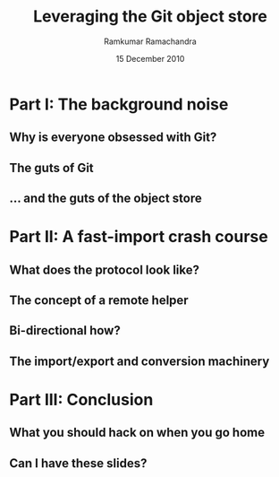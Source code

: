 #+LaTeX_CLASS: beamer
#+LaTeX_HEADER: \mode<presentation>
#+LaTeX_HEADER: \usetheme{CambridgeUS}
#+LaTeX_HEADER: \usecolortheme{beaver}
#+LaTeX_HEADER: \setbeameroption{show notes}
#+LaTeX_HEADER: \institute{FOSS.IN/2010}
#+TITLE: Leveraging the Git object store
#+AUTHOR: Ramkumar Ramachandra
#+DATE: 15 December 2010

#+BEGIN_LaTeX
\def\newblock{\hskip .11em plus .33em minus .07em} % Hack to make BibTeX work with LaTeX
\newcommand{\hl}[1 ]{\colorbox{lightgray}{#1}} % New command: hl to highlight text
#+END_LaTeX

* Part I: The background noise
** Why is everyone obsessed with Git?
#+BEGIN_LaTeX
\begin{center}\includegraphics[scale=0.5]{res/opening.pdf}\end{center}
#+END_LaTeX
\note[itemize]{
\item Filesystems, issue trackers, wikis, databases, and backup systems
\item Why Git? Why not hg, bzr, darcs or SVN?
\item Reason: Simplicity. The Git object model.
\item The applications should indicate what Git really is.
}
** The guts of Git
#+BEGIN_LaTeX
\begin{center}\includegraphics[scale=0.4]{res/logical-layers.pdf}\end{center}
#+END_LaTeX
\note[itemize]{
\item We're going to go all the way down to the object store
\item Everything else is infrastructure
\item The higher layers add limitations and functionality.
\item What's special about the object store?
}
** ... and the guts of the object store
#+BEGIN_LaTeX
\begin{center}\includegraphics[scale=0.7]{res/object-model.png}\end{center}
#+END_LaTeX
\note[itemize]{
\item This image is taken from ProGit, the book.
\item Git is a key-value store: commit, tree, blob and tag.
\item Commits are in a DAG.
}
* Part II: A fast-import crash course
** What does the protocol look like?
#+BEGIN_LaTeX
\begin{columns}
\begin{column}[c]{2cm}
\includegraphics[scale=0.2]{res/protocol.pdf}
\end{column}
\begin{column}[c]{8cm}
\scriptsize
\begin{verbatim}
commit refs/heads/remote-helper 
mark :30
author Ramkumar Ramachandra <artagnon@gmail.com> 1170314617 +0530
committer Junio C Hamano <gitster@pobox.com> 1170325891 +0100
data 111
vcs-svn: Fix delete operation in the treap

from :28
M 100644 :29 vcs-svn/trp.h

blob
mark :31
data 4941
/*
 * C macro implementation of treaps.
 *
 * Usage:
[...]
\end{verbatim}
\end{column}
\end{columns}
#+END_LaTeX
\note[itemize]{
\item fast-import uses the object API directly.
\item Commands: commit, author, mark, data, from, blob
\item ~350 commits/sec
}
** The concept of a remote helper
#+BEGIN_LaTeX
\begin{center}\includegraphics[scale=0.3]{res/remote-helper.pdf}\end{center}
#+END_LaTeX
\note[itemize]{
\item Confession: My GSoC project was to build a remote helper for Subversion
\item Before the CP, only fast-import can access the objects it wrote
}
** Bi-directional how?
#+BEGIN_LaTeX
\begin{columns}
\begin{column}[c]{7cm}
\begin{itemize}
\item Keep track of written blobs using marks
\item Fetch a previously written blob
\item Apply the delta
\item Write back the new blob
\end{itemize}
\end{column}
\begin{column}[c]{3cm}
\includegraphics[scale=0.2]{res/bidi.pdf}
\end{column}
\end{columns}
#+END_LaTeX
\note[itemize]{
\item 'cat-blob' to retrive previously written blobs
\item 'ls-tree' to to start from a non-zero point
\item fast-import features -- backward compatibility
}
** The import/export and conversion machinery
#+BEGIN_LaTeX
\begin{columns}
\begin{column}[c]{4cm}
\includegraphics[scale=0.3]{res/gear.pdf}
\end{column}
\begin{column}[c]{6cm}
\begin{itemize}
\end{itemize}
\end{column}
\end{columns}
#+END_LaTeX
\note[itemize]{
}
* Part III: Conclusion
** What you should hack on when you go home
#+BEGIN_LaTeX
\begin{columns}
\begin{column}[c]{3cm}
\includegraphics[scale=0.2]{res/spanner-hammer.pdf}
\end{column}
\begin{column}[c]{7cm}
\begin{itemize}
\item Foreign VCS interop: remote helpers, machinery, revision mapping
\item Gitcore: transport layer, fast-import
\item Related projects: bup, gimd
\item Gitcore re-implementation: libgit2
\item Heavy history rewrite tools: filter-branch
\item Packfile optimization: narrow and sparse clones
\item Heavy-duty validation/ testing tools
\end{itemize}
\end{column}
\end{columns}
#+END_LaTeX
\note[itemize]{
\item SVN interop: svnrdump
\item ESR wrote reposurgeon
\item Sverre wrote hg-remote-hg
\item Vincent wrote libgit2 in SoC 2010
\item The story of replace refs
}
** Can I have these slides?
#+BEGIN_LaTeX
Ramkumar Ramachandra\\
artagnon@gmail.com\\
\url{http://artagnon.com}\\
Source: \url{http://github.com/artagnon/foss.in}\\
\vfill\hfill\includegraphics[scale=0.2]{res/cc.pdf}
#+END_LaTeX
